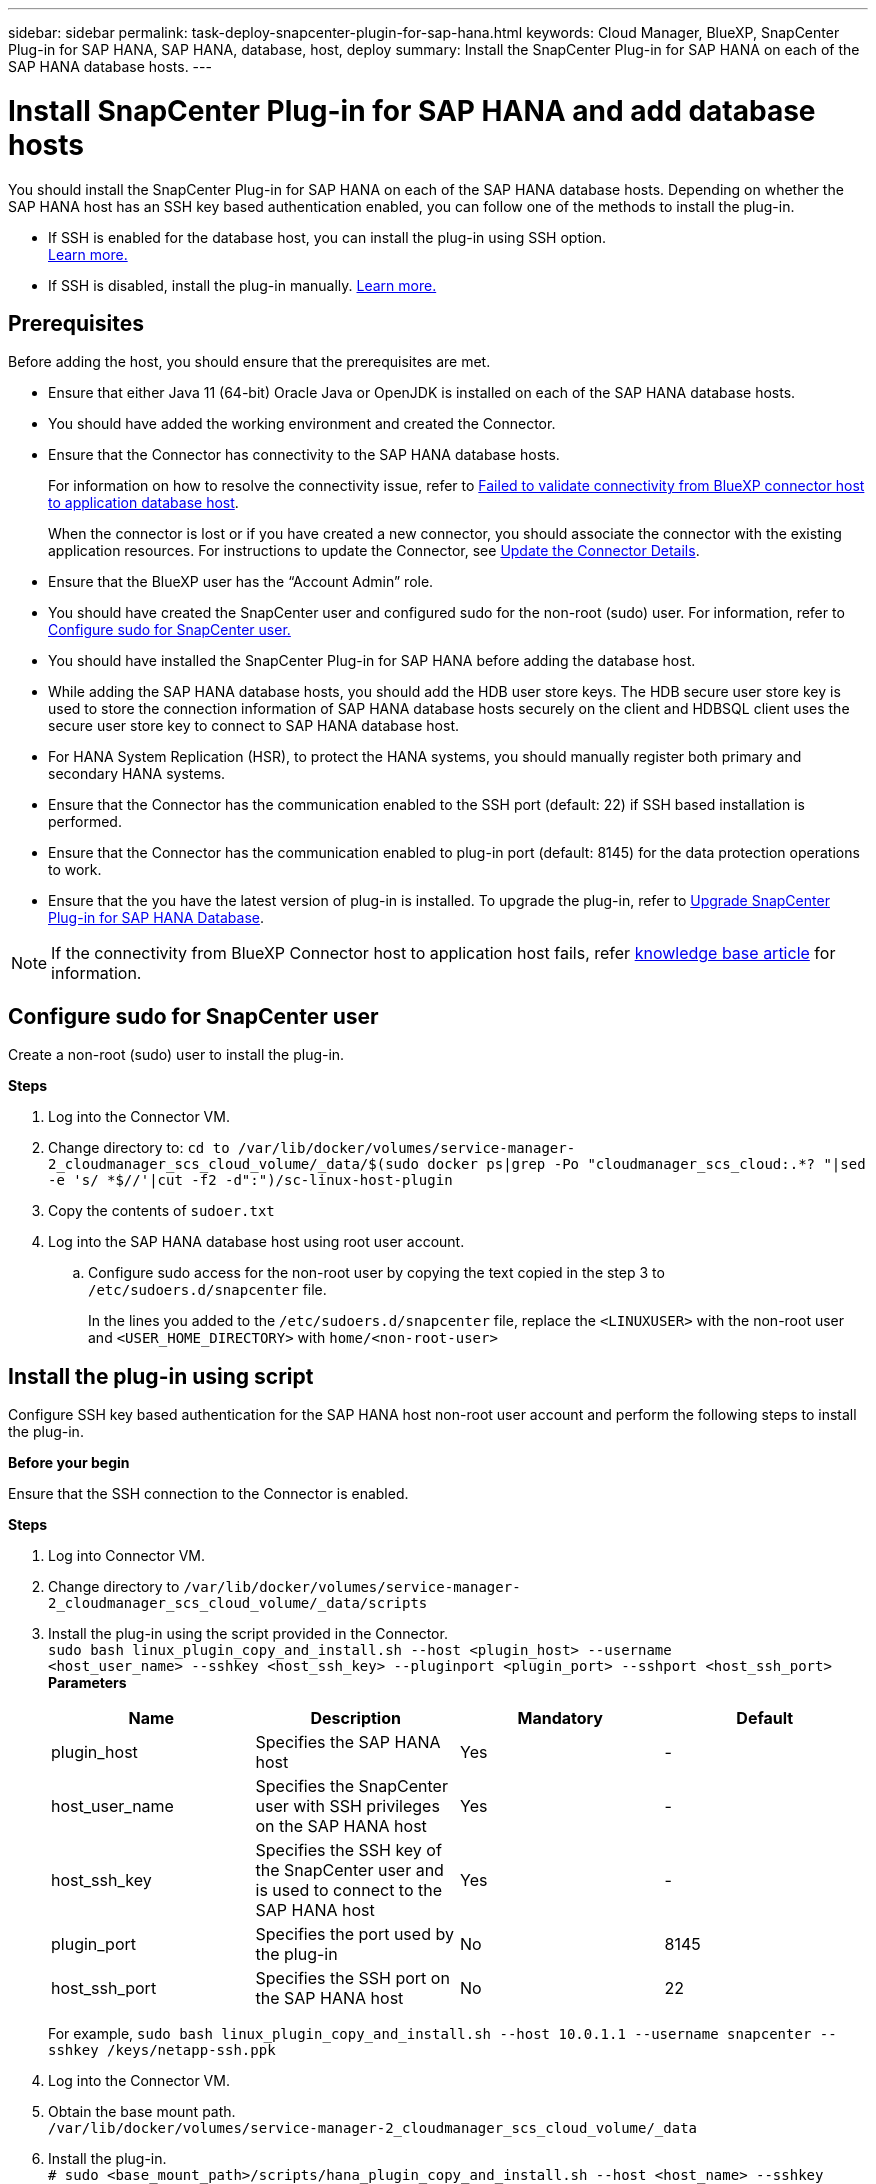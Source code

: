---
sidebar: sidebar
permalink: task-deploy-snapcenter-plugin-for-sap-hana.html
keywords: Cloud Manager, BlueXP, SnapCenter Plug-in for SAP HANA, SAP HANA, database, host, deploy
summary:  Install the SnapCenter Plug-in for SAP HANA on each of the SAP HANA database hosts.
---

= Install SnapCenter Plug-in for SAP HANA and add database hosts 
:hardbreaks:
:nofooter:
:icons: font
:linkattrs:
:imagesdir: ./media/

[.lead]
You should install the SnapCenter Plug-in for SAP HANA on each of the SAP HANA database hosts. Depending on whether the SAP HANA host has an SSH key based authentication enabled, you can follow one of the methods to install the plug-in.

* If SSH is enabled for the database host, you can install the plug-in using SSH option. 
link:task-deploy-snapcenter-plugin-for-sap-hana.html#deploy-the-plug-in-using-SSH-key-based-authentication[Learn more.]
* If SSH is disabled, install the plug-in manually. link:task-deploy-snapcenter-plugin-for-sap-hana.html#deploy-the-plug-manually[Learn more.]

== Prerequisites

Before adding the host, you should ensure that the prerequisites are met.

* Ensure that either Java 11 (64-bit) Oracle Java or OpenJDK is installed on each of the SAP HANA database hosts.
* You should have added the working environment and created the Connector.
* Ensure that the Connector has connectivity to the SAP HANA database hosts.
+
For information on how to resolve the connectivity issue, refer to link:https://kb.netapp.com/Advice_and_Troubleshooting/Data_Protection_and_Security/SnapCenter/Cloud_Backup_Application_Failed_to_validate_connectivity_from_BlueXP_connector_host_to_application_database_host[Failed to validate connectivity from BlueXP connector host to application database host].
+
When the connector is lost or if you have created a new connector, you should associate the connector with the existing application resources. For instructions to update the Connector, see link:task-manage-cloud-native-app-data.html#update-the-connector-details[Update the Connector Details].
* Ensure that the BlueXP user has the “Account Admin” role.
* You should have created the SnapCenter user and configured sudo for the non-root (sudo) user. For information, refer to link:task-deploy-snapcenter-plugin-for-sap-hana.html#configure-sudo-for-snapcenter-user[Configure sudo for SnapCenter user.]
* You should have installed the SnapCenter Plug-in for SAP HANA before adding the database host. 
* While adding the SAP HANA database hosts, you should add the HDB user store keys. The HDB secure user store key is used to store the connection information of SAP HANA database hosts securely on the client and HDBSQL client uses the secure user store key to connect to SAP HANA database host.  
* For HANA System Replication (HSR), to protect the HANA systems, you should manually register both primary and secondary HANA systems.
* Ensure that the Connector has the communication enabled to the SSH port (default: 22) if SSH based installation is performed.
* Ensure that the Connector has the communication enabled to plug-in port (default: 8145) for the data protection operations to work.
* Ensure that the you have the latest version of plug-in is installed. To upgrade the plug-in, refer to <<Upgrade SnapCenter Plug-in for SAP HANA Database>>.

NOTE: If the connectivity from BlueXP Connector host to application host fails, refer https://kb.netapp.com/Advice_and_Troubleshooting/Data_Protection_and_Security/SnapCenter/Cloud_Backup_Application_Failed_to_validate_connectivity_from_BlueXP_connector_host_to_application_database_host[knowledge base article^] for information.

== Configure sudo for SnapCenter user

Create a non-root (sudo) user to install the plug-in.

*Steps*

. Log into the Connector VM.
. Change directory to: `cd to /var/lib/docker/volumes/service-manager-2_cloudmanager_scs_cloud_volume/_data/$(sudo docker ps|grep -Po "cloudmanager_scs_cloud:.*? "|sed -e 's/ *$//'|cut -f2 -d":")/sc-linux-host-plugin`
. Copy the contents of `sudoer.txt`
. Log into the SAP HANA database host using root user account.
.. Configure sudo access for the non-root user by copying the text copied in the step 3 to `/etc/sudoers.d/snapcenter` file.
+
In the lines you added to the `/etc/sudoers.d/snapcenter` file, replace the `<LINUXUSER>` with the non-root user and `<USER_HOME_DIRECTORY>` with `home/<non-root-user>`

== Install the plug-in using script

Configure SSH key based authentication for the SAP HANA host non-root user account and perform the following steps to install the plug-in.

*Before your begin*

Ensure that the SSH connection to the Connector is enabled.

*Steps*

. Log into Connector VM.
. Change directory to `/var/lib/docker/volumes/service-manager-2_cloudmanager_scs_cloud_volume/_data/scripts`
. Install the plug-in using the script provided in the Connector.
`sudo bash linux_plugin_copy_and_install.sh --host <plugin_host> --username
<host_user_name> --sshkey <host_ssh_key> --pluginport <plugin_port> --sshport <host_ssh_port>`
*Parameters*
+
|===
|Name | Description | Mandatory | Default 

a|
plugin_host 
a|
Specifies the SAP HANA host 
a|
Yes
a|
-
a|
host_user_name
a|
Specifies the SnapCenter user with SSH privileges on the SAP HANA host
a|
Yes
a|
-
a|
host_ssh_key
a|
Specifies the SSH key of the SnapCenter user and is used to connect to the SAP HANA host
a|
Yes
a|
-
a|
plugin_port
a|
Specifies the port used by the plug-in   
a|
No
a|
8145
a|
host_ssh_port 
a|
Specifies the SSH port on the SAP HANA host 
a|
No
a|
22
|===
For example, `sudo bash linux_plugin_copy_and_install.sh --host 10.0.1.1 --username snapcenter --sshkey /keys/netapp-ssh.ppk`

. Log into the Connector VM.

. Obtain the base mount path.
`/var/lib/docker/volumes/service-manager-2_cloudmanager_scs_cloud_volume/_data`

. Install the plug-in.
`# sudo <base_mount_path>/scripts/hana_plugin_copy_and_install.sh --host <host_name> --sshkey <ssh_key_file> --username <user_name> --port <ssh_port> --pluginport <plugin_port>`
+
After installing the plug-in, you should add the link:task-deploy-snapcenter-plugin-for-sap-hana.html#add-sap-hana-database-hosts[SAP HANA database hosts.]

== Install the plug-in manually

If SSH key based authentication is not enabled on the HANA host, you should perform the below manual steps to install the plug-in.

*Steps*

. In the BlueXP UI, click *Protection* > *Backup and recovery* > *Applications*.
. Click *Discover Applications*.
. Select *Cloud Native* and click *Next*.
+
A service account with _SnapCenter System_ role is created to perform scheduled data protection operations for all the users in this account.
+
* Click *Account* > *Manage Account* > *Members* to view the service account.
+
NOTE: The service account (_SnapCenter-account-<accountid>_) is used to run the scheduled backup operations. You should never delete the service account.

. Select SAP HANA as the application type.
. In the *Host details* page, perform the following:
.. Select *Manual*.
.. Specify the  FQDN or IP address of the host where the plug-in is installed.
+
Ensure that using the FQDN or IP address, the Connector can communicate with the database host.
.. Specify the plug-in port.
+
Default port is 8145.
.. Specify the sudo non-root (sudo) user using which the plug-in package will be copied to the host.
.. Select the Connector.
.. Select the check box to confirm that the plug-in is installed on the host.
.. Click *Next*.
. In the *Configuration* page, perform the following:
.. Configure sudo access for the SnapCenter user by copying the text to `/etc/sudoers.d/snapcenter`` file.
.. Select the checkbox and click *Next*.
. Log into the Connector VM.
. Download the SnapCenter Linux host plug-in binary.
`sudo docker exec -it cloudmanager_scs_cloud curl -X GET 'http://127.0.0.1/deploy/downloadLinuxPlugin'`
. Change directory to: `cd /var/lib/docker/volumes/service-manager-2_cloudmanager_scs_cloud_volume/_data//var/lib/docker/volumes/service-manager-2_cloudmanager_scs_cloud_volume/_data/$(sudo docker ps|grep -Po "cloudmanager_scs_cloud:.*? "|sed -e 's/ *$//'|cut -f2 -d":")/sc-linux-host-plugin`
. Copy _snapcenter_linux_host_plugin_scs.bin_ to each of the SAP HANA database hosts either using scp or other alternate methods.
+
The _snapcenter_linux_host_plugin_scs.bin_ should be copied to a location that is accessible by the non-root (sudo).
. Log into the SAP HANA database host using the non-root (sudo) account and run the following command to enable execute permissions for the binary.
`chmod +x snapcenter_linux_host_plugin_scs.bin`
. Install the SAP HANA plug-in as a sudo SnapCenter user.
`./snapcenter_linux_host_plugin_scs.bin -i silent -DSPL_USER=<non-root>`
. Copy _certificate.p12_ from _<base_mount_path>/client/certificate/_ path of the Connector VM to _/var/opt/snapcenter/spl/etc/_ on the plug-in host.
. Navigate to _/var/opt/snapcenter/spl/etc_ and execute the keytool command to import the certificate.
`keytool -v -importkeystore -srckeystore certificate.p12 -srcstoretype PKCS12 -destkeystore keystore.jks -deststoretype JKS -srcstorepass snapcenter -deststorepass snapcenter -srcalias agentcert -destalias agentcert -noprompt`
. Restart SPL: `systemctl restart spl`
. Validate that the plug-in is reachable from the Connector by running the below command from the Connector.
`docker exec -it cloudmanager_scs_cloud curl -ik \https://<FQDN or IP of the plug-in host>:<plug-in port>/PluginService/Version --cert /config/client/certificate/certificate.pem --key /config/client/certificate/key.pem`
. Review the details and click *Discover Applications*.
+
* Displays all the databases on the host. If OS authentication is disabled for the database, click *Configure* to enable database authentication. For more information, refer to <<Configure SAP HANA database credentials>>.
+
* Click *Settings* and select *Hosts* to view all the hosts.
+
NOTE: The filter to view a specific host does not work. When you specify a host name in the filter, all the hosts are displayed.
+
* Click *Settings* and select *Policies* to view the pre-canned policies. Review the pre-canned policies and you can either edit them to meet your requirement or create a new policy.
+
Navigate to BlueXP UI.

== Upgrade SnapCenter Plug-in for SAP HANA Database

You should upgrade the SnapCenter Plug-in for SAP HANA database to gain access to the latest new features and enhancements.

*Before you begin*

* Ensure that there are no operations running on the host.

*Steps*

. Click *Backup and recovery* > *Applications* > *Hosts*.
. Verify if plug-in upgrade is available for any of the hosts by checking the Overall Status column.
. Log in to Connector VM.
. Change directory to _/var/lib/docker/volumes/service-manager-2_cloudmanager_scs_cloud_volume/_data/scripts_
. Run the following script.
`sudo bash linux_plugin_copy_and_install.sh --host <plugin_host> --username <host_user_name> --sshkey <host_ssh_key> --pluginport <plugin_port> --sshport <host_ssh_port> --upgrade`

== Add SAP HANA database hosts

You should manually add SAP HANA database hosts to assign policies and create backups. Auto discovery of SAP HANA database host is not supported.

*Steps*

.	In the *BlueXP* UI, click *Protection* > *Backup and recovery* > *Applications*.
.	Click *Discover Applications*.
.	Select *Cloud Native* > *SAP HANA* and click *Next*.
.	In the *Applications* page, click *Add System*.  
.	In the *System Details* page, perform the following actions:
..	Select the System Type as Multi-tenant database container or Single Container.
..	Enter the SAP HANA system name.
..	Specify the SID of the SAP HANA system.
..	(Optional) Modify HDBSQL OS user.
..	Select Plug-in host.  
(Optional) If the host is not added or if you want to add multiple hosts, click *Add Plug-in Host*.
..	If HANA system is configured with HANA System replication, enable *HANA System Replication (HSR) System*.
..	Click *HDB Secure User Store Keys* text box to add user store keys details.
+
Specify the key name, system details, username, and password and click *Add Key*.
+
You can delete or modify the user store keys.
.   Click *Next*.
.	In the *Storage Footprint* page, click *Add Storage* and perform the following:
..	Select the working environment and specify the NetApp account.
+
Go to *Canvas* page to add a new working environment
..	Select the required volumes.
..	Click *Add Storage*.
.	Review all the details and click *Add System*.

NOTE: The filter to view a specific host does not work. When you specify a host name in the filter, all the hosts are displayed.

*What's next*

* You can modify or remove the SAP HANA systems from the UI and also by using REST API.  
+
Before removing the SAP HANA system, you should delete all the associated backups and remove the protection.

* You can modify or remove the SAP HANA hosts using REST API.

=== Add Non-Data Volumes
After adding the multi-tenant database container or single container type SAP HANA system, you can add the Non-Data Volumes of the HANA system.

You can add these resources to resource groups to perform data protection operations after you discover the SAP HANA databases that are available.

*Steps*

.   In the *BlueXP* UI, click *Protection* > *Backup and recovery* > *Applications*.
.	Click *Discover Applications*.
.	Select *Cloud Native* > *SAP HANA* and click *Next*.
.	In the *Applications* page, click image:icon-action.png[icon to select the action] corresponding to the system for which you want to add the Non-Data Volumes and select *Manage System* > *Non-Data Volume*.

=== Add  Global Non-Data Volumes
After adding the multi-tenant database container or single container type SAP HANA system, you can add the Global Non-Data Volumes of the HANA system.

*Steps*

.	In the *BlueXP* UI, click *Protection* > *Backup and recovery* > *Applications*.
.	Click *Discover Applications*.
.	Select *Cloud Native* > *SAP HANA* and click *Next*.
.	In the *Applications* page, click *Add System*.
.	In the *System Details* page, perform the following actions:
..	From System Type drop-down, select *Global Non-Data Volume*.
..	Enter the SAP HANA system name.
..	Specify the associated SIDs of the SAP HANA system.
..	Select the plug-in host
+
(Optional) To add multiple hosts, click on *Add Plug-in Host* and specify the host name and port and click *Add Host*.
..	Click *Next*.
..	Review all the details and click *Add System*.  
